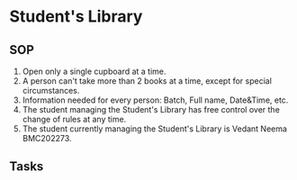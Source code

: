 * Student's Library
** SOP
1. Open only a single cupboard at a time.
2. A person can't take more than 2 books at a time, except for special circumstances.
3. Information needed for every person: Batch, Full name, Date&Time, etc.
4. The student managing the Student's Library has free control over the change of rules at any time.
5. The student currently managing the Student's Library is Vedant Neema BMC202273.
** Tasks
